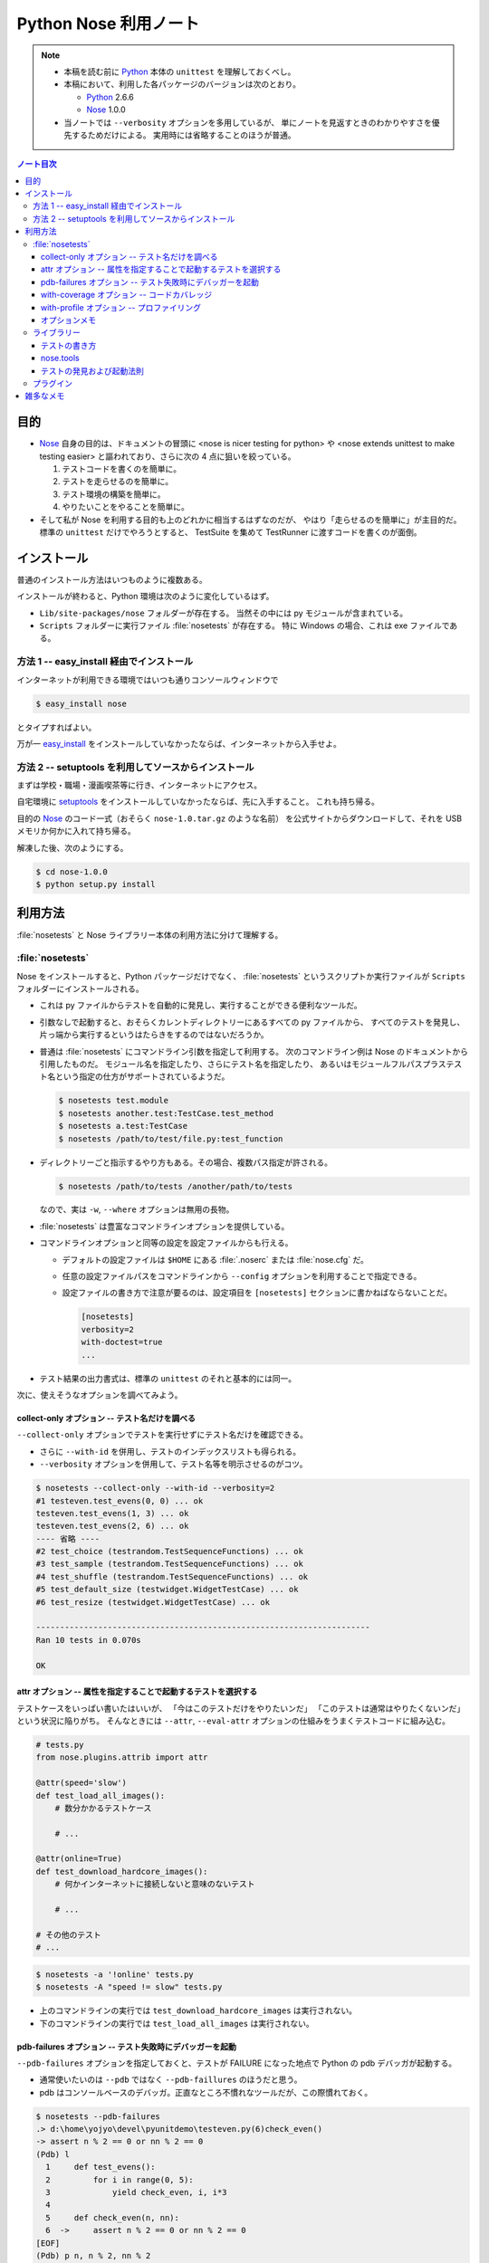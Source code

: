 ======================================================================
Python Nose 利用ノート
======================================================================

.. note::

   * 本稿を読む前に Python_ 本体の ``unittest`` を理解しておくべし。
   * 本稿において、利用した各パッケージのバージョンは次のとおり。

     * Python_ 2.6.6
     * Nose_ 1.0.0

   * 当ノートでは ``--verbosity`` オプションを多用しているが、
     単にノートを見返すときのわかりやすさを優先するためだけによる。
     実用時には省略することのほうが普通。

.. contents:: ノート目次

目的
======================================================================

* Nose_ 自身の目的は、ドキュメントの冒頭に <nose is nicer
  testing for python> や <nose extends unittest to make testing easier>
  と謳われており、さらに次の 4 点に狙いを絞っている。

  #. テストコードを書くのを簡単に。
  #. テストを走らせるのを簡単に。
  #. テスト環境の構築を簡単に。
  #. やりたいことをやることを簡単に。

* そして私が Nose を利用する目的も上のどれかに相当するはずなのだが、
  やはり「走らせるのを簡単に」が主目的だ。
  標準の ``unittest`` だけでやろうとすると、
  TestSuite を集めて TestRunner に渡すコードを書くのが面倒。

インストール
======================================================================
普通のインストール方法はいつものように複数ある。

インストールが終わると、Python 環境は次のように変化しているはず。

* ``Lib/site-packages/nose`` フォルダーが存在する。
  当然その中には py モジュールが含まれている。

* ``Scripts`` フォルダーに実行ファイル :file:`nosetests` が存在する。
  特に Windows の場合、これは exe ファイルである。

方法 1 -- easy_install 経由でインストール
----------------------------------------------------------------------
インターネットが利用できる環境ではいつも通りコンソールウィンドウで

.. code-block:: console

   $ easy_install nose

とタイプすればよい。

万が一 `easy_install`_ をインストールしていなかったならば、インターネットから入手せよ。

方法 2 -- setuptools を利用してソースからインストール
----------------------------------------------------------------------
まずは学校・職場・漫画喫茶等に行き、インターネットにアクセス。

自宅環境に `setuptools`_ をインストールしていなかったならば、先に入手すること。
これも持ち帰る。

目的の Nose_ のコード一式（おそらく ``nose-1.0.tar.gz`` のような名前）
を公式サイトからダウンロードして、それを USB メモリか何かに入れて持ち帰る。

解凍した後、次のようにする。

.. code-block:: console

   $ cd nose-1.0.0
   $ python setup.py install

利用方法
======================================================================
:file:`nosetests` と Nose ライブラリー本体の利用方法に分けて理解する。

:file:`nosetests`
----------------------------------------------------------------------
Nose をインストールすると、Python パッケージだけでなく、
:file:`nosetests` というスクリプトか実行ファイルが ``Scripts`` フォルダーにインストールされる。

* これは py ファイルからテストを自動的に発見し、実行することができる便利なツールだ。

* 引数なしで起動すると、おそらくカレントディレクトリーにあるすべての py ファイルから、
  すべてのテストを発見し、片っ端から実行するというはたらきをするのではないだろうか。

* 普通は :file:`nosetests` にコマンドライン引数を指定して利用する。
  次のコマンドライン例は Nose のドキュメントから引用したものだ。
  モジュール名を指定したり、さらにテスト名を指定したり、
  あるいはモジュールフルパスプラステスト名という指定の仕方がサポートされているようだ。

  .. code-block:: console

     $ nosetests test.module
     $ nosetests another.test:TestCase.test_method
     $ nosetests a.test:TestCase
     $ nosetests /path/to/test/file.py:test_function

* ディレクトリーごと指示するやり方もある。その場合、複数パス指定が許される。

  .. code-block:: console

     $ nosetests /path/to/tests /another/path/to/tests

  なので、実は ``-w``, ``--where`` オプションは無用の長物。

* :file:`nosetests` は豊富なコマンドラインオプションを提供している。
* コマンドラインオプションと同等の設定を設定ファイルからも行える。

  * デフォルトの設定ファイルは ``$HOME`` にある :file:`.noserc` または :file:`nose.cfg` だ。
  * 任意の設定ファイルパスをコマンドラインから
    ``--config`` オプションを利用することで指定できる。
  * 設定ファイルの書き方で注意が要るのは、設定項目を
    ``[nosetests]`` セクションに書かねばならないことだ。

    .. code-block:: ini

       [nosetests]
       verbosity=2
       with-doctest=true
       ...

* テスト結果の出力書式は、標準の ``unittest`` のそれと基本的には同一。

次に、使えそうなオプションを調べてみよう。

collect-only オプション -- テスト名だけを調べる
~~~~~~~~~~~~~~~~~~~~~~~~~~~~~~~~~~~~~~~~~~~~~~~~~~~~~~~~~~~~~~~~~~~~~~
``--collect-only`` オプションでテストを実行せずにテスト名だけを確認できる。

* さらに ``--with-id`` を併用し、テストのインデックスリストも得られる。
* ``--verbosity`` オプションを併用して、テスト名等を明示させるのがコツ。

.. code-block:: console

   $ nosetests --collect-only --with-id --verbosity=2
   #1 testeven.test_evens(0, 0) ... ok
   testeven.test_evens(1, 3) ... ok
   testeven.test_evens(2, 6) ... ok
   ---- 省略 ----
   #2 test_choice (testrandom.TestSequenceFunctions) ... ok
   #3 test_sample (testrandom.TestSequenceFunctions) ... ok
   #4 test_shuffle (testrandom.TestSequenceFunctions) ... ok
   #5 test_default_size (testwidget.WidgetTestCase) ... ok
   #6 test_resize (testwidget.WidgetTestCase) ... ok
   
   ----------------------------------------------------------------------
   Ran 10 tests in 0.070s

   OK

attr オプション -- 属性を指定することで起動するテストを選択する
~~~~~~~~~~~~~~~~~~~~~~~~~~~~~~~~~~~~~~~~~~~~~~~~~~~~~~~~~~~~~~~~~~~~~~
テストケースをいっぱい書いたはいいが、
「今はこのテストだけをやりたいンだ」
「このテストは通常はやりたくないンだ」
という状況に陥りがち。
そんなときには ``--attr``, ``--eval-attr``
オプションの仕組みをうまくテストコードに組み込む。

.. code-block:: python

   # tests.py
   from nose.plugins.attrib import attr

   @attr(speed='slow')
   def test_load_all_images():
       # 数分かかるテストケース
       
       # ...

   @attr(online=True)
   def test_download_hardcore_images():
       # 何かインターネットに接続しないと意味のないテスト

       # ...

   # その他のテスト
   # ...

.. code-block:: console

   $ nosetests -a '!online' tests.py
   $ nosetests -A "speed != slow" tests.py

* 上のコマンドラインの実行では ``test_download_hardcore_images`` は実行されない。
* 下のコマンドラインの実行では ``test_load_all_images`` は実行されない。

pdb-failures オプション -- テスト失敗時にデバッガーを起動
~~~~~~~~~~~~~~~~~~~~~~~~~~~~~~~~~~~~~~~~~~~~~~~~~~~~~~~~~~~~~~~~~~~~~~
``--pdb-failures`` オプションを指定しておくと、テストが FAILURE になった地点で
Python の pdb デバッガが起動する。

* 通常使いたいのは ``--pdb`` ではなく ``--pdb-faillures`` のほうだと思う。
* pdb はコンソールベースのデバッガ。正直なところ不慣れなツールだが、この際慣れておく。

.. code-block:: console

   $ nosetests --pdb-failures
   .> d:\home\yojyo\devel\pyunitdemo\testeven.py(6)check_even()
   -> assert n % 2 == 0 or nn % 2 == 0
   (Pdb) l
     1     def test_evens():
     2         for i in range(0, 5):
     3             yield check_even, i, i*3
     4
     5     def check_even(n, nn):
     6  ->     assert n % 2 == 0 or nn % 2 == 0
   [EOF]
   (Pdb) p n, n % 2, nn % 2
   (1, 1, 1)
   (Pdb)

with-coverage オプション -- コードカバレッジ
~~~~~~~~~~~~~~~~~~~~~~~~~~~~~~~~~~~~~~~~~~~~~~~~~~~~~~~~~~~~~~~~~~~~~~
``--with-coverage`` オプションで、
テスト結果と共にコードカバレッジを測定できる。
いつものテスト結果を出力した直後に、カバレッジを出力する。

チューニングの材料になるわけで、いずれ大掛かりなライブラリーを開発するつもりならば、
この機能は覚えていて損はない。

この機能を利用するには、別途 coverage_ という別のパッケージが必要だ。
インストールは難しくないので、Nose 環境の一部とみなして導入しておくとよさそうだ。

.. code-block:: console

   $ nosetests --with-coverage -v testrandom.py
   test_choice (testrandom.TestSequenceFunctions) ... ok
   test_sample (testrandom.TestSequenceFunctions) ... ok
   test_shuffle (testrandom.TestSequenceFunctions) ... ok
   
   Name         Stmts   Miss  Cover   Missing
   ------------------------------------------
   testrandom      21      3    86%   25, 30-31
   ----------------------------------------------------------------------
   Ran 3 tests in 0.010s
   
   OK

with-profile オプション -- プロファイリング
~~~~~~~~~~~~~~~~~~~~~~~~~~~~~~~~~~~~~~~~~~~~~~~~~~~~~~~~~~~~~~~~~~~~~~
``--with-profile`` オプションで、
テストに関係した全関数に対する呼び出しの回数や時間の統計を取れる。
いつものテスト結果を出力した直後に、プロファイル結果を出力する。

.. code-block:: console

            4101 function calls (4084 primitive calls) in 0.201 CPU seconds
   
      Ordered by: cumulative time
   
      ncalls  tottime  percall  cumtime  percall filename:lineno(function)
         7/1    0.000    0.000    0.201    0.201 d:\python26\lib\site-packages\nose\suite.py:175(__call__)
         7/1    0.002    0.000    0.201    0.201 d:\python26\lib\site-packages\nose\suite.py:196(run)
           1    0.000    0.000    0.200    0.200 d:\python26\lib\unittest.py:463(__call__)
           1    0.000    0.000    0.200    0.200 d:\python26\lib\site-packages\nose\suite.py:70(run)
          25    0.000    0.000    0.121    0.005 d:\python26\lib\site-packages\nose\suite.py:92(_get_tests)
   ...

* ``--profile-sort=SORT`` オプションで、ソート順を何にするかを指定できる。
  オプション自体を指定しない場合は ``cumulative`` がデフォルト扱いとなる。

  なお ``SORT`` に指定する値は Python Standard Library の ``Stats.sort_stats``
  の引数と同じ。

オプションメモ
~~~~~~~~~~~~~~~~~~~~~~~~~~~~~~~~~~~~~~~~~~~~~~~~~~~~~~~~~~~~~~~~~~~~~~
* ``-h`` または ``--help`` でヘルプ表示。
* ``-V`` または ``--version`` で :file:`nosetests` のバージョンを表示。
* ``-v`` または ``--verbosity`` で表示を少々やかましくできる。
  テスト名確認時にはこれを併用するだろう。

* ``-m REGEX`` 系オプションで「テストとみなしたいファイル・ディレクトリー・関数・クラス名にマッチする」
  正規表現を指定できる。
  
  デフォルトで ``(?:^|[\b_\.\-])[Tt]est`` になっていることを押させておけばよい。

* ``-p`` または ``--plugins`` オプションで、有効なプラグインの一覧を表示。
  ただし出力順が何で決まるのかわからないので、
  適当に ``grep`` や ``sort`` にパイプして見やすくするべし。

ライブラリー
----------------------------------------------------------------------

テストの書き方
~~~~~~~~~~~~~~~~~~~~~~~~~~~~~~~~~~~~~~~~~~~~~~~~~~~~~~~~~~~~~~~~~~~~~~
* テストは ``unittest.TestCase`` のサブクラスの形で用意しなくてもよい。
* ただし ``unittest.TestCase`` のサブクラスからはテストを無条件にロードする。
* テスト関数はモジュールの先頭から出現順に走らせる。
* ``TestCase`` サブクラスまたはその他のテストクラスは、
  名前のアルファベット順に走らせる。

* Fixture について

  * どうやら setup/teardown ペアのことを test fixture と呼ぶらしい。
  * Nose はパッケージレベル、モジュールレベル、クラスレベル、関数レベルで
    fixture をサポートしている。

    言い換えれば、これらの各レベルでテストの概念がある。

* テストパッケージ

  * Nose はテストをパッケージの形に編成することを認めている。
  * パッケージレベルでの setup/teardown の概念が存在する。
    それらはいずれも ``__init__.py`` で関数の形で用意しておくと、
    Nose がそれを適切なタイミングで拾ってくれる。

    * setup 関数の名前は次のいずれかとなる：
      ``setup``, ``setup_package``, ``setUp``, ``setUpPackage``

    * teardown 関数の名前は次のいずれかとなる：
      ``teardown``, ``teardown_package``, ``tearDown``, ``tearDownPackage``

* テストモジュール

  * モジュール名がテストっぽいものはテストモジュールである。
  * モジュールレベルでの setup/teardown の概念が存在する。
    それ用の関数名も上述のパッケージのそれから類推できる名前になっている。
  * モジュールのテストが起動するタイミングは、Nose がすべてのテストを集めた後になる。

* テストクラス

  * テストモジュール内に定義されている、次のいずれかの条件を満たすクラスである：

    * ``unittest.TestCase`` のサブクラスすべて - (A)
    * Nose の ``testMatch`` にマッチする名前を持つクラスすべて - (B)

  * (B) タイプのクラスでも ``setUp`` と ``tearDown`` を定義することができ、
    Nose はそれらを (A) タイプのそれのように呼び出すことになる。

  * (B) タイプは (A) タイプよりも以下の点で優遇される：

    * ジェネレーターメソッドを持つことができる。
    * クラスレベルの setup/teardown を定義することができる。
      いずれもクラスメソッドである必要がある。

      * ``setup_class``, ``setupClass``, ``setUpClass``, ``setupAll``, ``setUpAll``
      * ``teardown_class``, ``teardownClass``, ``tearDownClass``, ``teardownAll``, ``tearDownAll``

* テスト関数

  * テストモジュール内に定義されている、
    Nose の ``testMatch`` にマッチする名前を持つ関数がテスト関数となる。

  * 関数にも setup/teardown を適用することができる。
    自分で定義した関数をデコレーター ``with_setup`` を利用して「くっつける」。
    これがたいへん便利だ。

* そして Nose を利用するとジェネレーターをもテストできる。
  自分ではよく使わないので今のところはパス。

nose.tools
~~~~~~~~~~~~~~~~~~~~~~~~~~~~~~~~~~~~~~~~~~~~~~~~~~~~~~~~~~~~~~~~~~~~~~
.. note::

   ちょっと利用方法が理解できないものがあるため、後回し。

テストの発見および起動法則
~~~~~~~~~~~~~~~~~~~~~~~~~~~~~~~~~~~~~~~~~~~~~~~~~~~~~~~~~~~~~~~~~~~~~~
さっきも書いたが、それ以外について。

* Nose はテストに見えないディレクトリーかつパッケージでないものは検査しない。

* Nose はモジュールを import する際に、そのモジュールがあるディレクトリーパスを
  ``sys.path`` 変数に追加してしまう。モジュールが何かパッケージのものである場合、
  ``package.module`` として import されることになる。

* もしあるオブジェクトが属性 ``__test__`` を有し、かつそれが ``True``
  と評価しないようなものならば、そのオブジェクトはテストとして集められないし、
  さらにそのオブジェクトを含むどんなオブジェクトも集められない。

プラグイン
----------------------------------------------------------------------
Nose のバージョンが上がってから勉強しに行こう。

雑多なメモ
======================================================================
* Further Reading より：

  * Jason Pellerin という人物が作者のようだ。
    2005 年からコピーライトが発生している。
  
  * Nose という名前はどうして付いたのか。
    作者は discover の同義語を類語辞書で調べたようで、
    短くてマヌケな名前で、なおかつ spy の意味を含まぬものを採用したらしい。
    
    nose は動詞だとクンカクンカするとかいう意味なのでは。
  
  * Nose は `py.test`_ というテスティングフレームワークにインスパイヤされて作ったとある。
    以前の py.test はインストールが難しく、
    unittest ベースでなかったとのこと。
  
  * Nose のライセンスは LGPL とかいうものらしい。
    バージョン 2 以降ならば、利用者が好きなライセンスを選択してよいとか。

* nosetests の変な使い方。

  * 他人様の作ったパッケージのテスト構成を探るのに最適なツールかもしれない。
    例えば Jinja2_ の ``testsuite`` フォルダーの各ファイルからテストを
    全部抽出してリストを作成できたりする。何かの役に立つわけではないがね。

    .. code-block:: console

       $ cd site-packages/jinja2
       $ python -c 'import jinja2; print jinja2.__version__'
       2.5.5
       $ nosetests --collect-only --with-id -v testsuite/*.py
       #56 test_autoescape_autoselect (jinja2.testsuite.api.ExtendedAPITestCase) ... ok
       #57 test_cycler (jinja2.testsuite.api.ExtendedAPITestCase) ... ok
       #58 test_expressions (jinja2.testsuite.api.ExtendedAPITestCase) ... ok
       ... 省略
       #264 test_markup_leaks (jinja2.testsuite.utils.MarkupLeakTestCase) ... ok

       ----------------------------------------------------------------------
       Ran 250 tests in 0.871s
       
       OK

  * Matplotlib_ の ``tests`` フォルダーはテストパッケージの構成になっている。
    :file:`nosetests` の実験場としては面白い。

  * NumPy_ は Nose をうまく使いこなしているようだ。
    ``import numpy; help(numpy.test)`` してみよう。
    テストの単位をわかりやすく分類する努力を払っているのがわかる。
    
    例えば線形代数サブパッケージだけテストしたいのならば、
    Python インタープリターから次のようにタイプしてみるだけでよい。
    
    .. code-block:: pycon

       >>> import numpy
       >>> numpy.linalg.test(verbose=2)
       Running unit tests for numpy.linalg
       NumPy version 1.6.0
       NumPy is installed in D:\Python26\lib\site-packages\numpy
       Python version 2.6.6 (r266:84297, Aug 24 2010, 18:46:32) [MSC v.1500 32 bit (Intel)]
       nose version 1.0.0
       test_lapack (test_build.TestF77Mismatch) ... SKIP: Skipping test: test_lapack
       Skipping fortran compiler mismatch on non Linux platform
       test_square (test_linalg.TestBoolPower) ... ok
       test_cdouble (test_linalg.TestCond2) ... ok
       test_cdouble_2 (test_linalg.TestCond2) ... ok
       ... 省略 ...
       test_lapack_endian (test_regression.TestRegression) ... ok
       Regression for #786: Froebenius norm for vectors raises ... ok
       Ticket 627. ... ok
       
       ----------------------------------------------------------------------
       Ran 165 tests in 3.855s
       
       OK (SKIP=1)
       <nose.result.TextTestResult run=165 errors=0 failures=0>

* 未調査項目

  * プラグイン周りを調べていない。
  * ログ設定周りを調べていない。
  * Windows 環境ゆえ、マルチプロセステストが試せないのは残念。

.. _Python: http://www.python.org/
.. _Nose: http://somethingaboutorange.com/mrl/projects/nose/
.. _easy_install: http://peak.telecommunity.com/DevCenter/EasyInstall
.. _setuptools: http://peak.telecommunity.com/DevCenter/setuptools
.. _coverage: http://nedbatchelder.com/code/coverage
.. _py.test: http://codespeak.net/py/current/doc/test.html
.. _Jinja2: http://jinja.pocoo.org/
.. _Matplotlib: http://matplotlib.sourceforge.net/
.. _NumPy: http://scipy.org/NumPy
